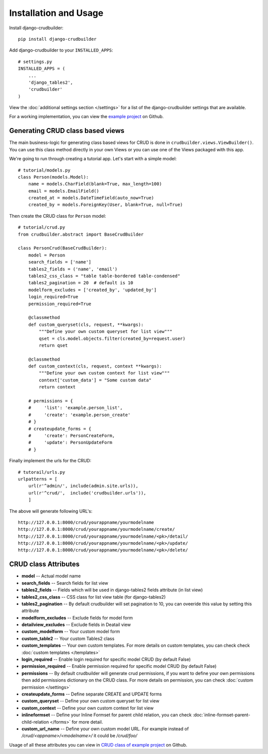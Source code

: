 Installation and Usage
======================

Install django-crudbuilder::

    pip install django-crudbuilder

Add django-crudbuilder to your ``INSTALLED_APPS``::

    # settings.py
    INSTALLED_APPS = (
        ...
        'django_tables2',
        'crudbuilder'
    )


View the :doc:`additional settings section </settings>` for a list of the django-crudbuilder settings that are available.

For a working implementation, you can view the `example project`_ on Github.

Generating CRUD class based views
---------------------------------

The main business-logic for generating class based views for CRUD is done in ``crudbuilder.views.ViewBuilder()``.  You can use this class method directly in your own Views or you can use one of the Views packaged with this app.


We're going to run through creating a tutorial app. Let's start with a simple model::

    # tutorial/models.py
    class Person(models.Model):
        name = models.CharField(blank=True, max_length=100)
        email = models.EmailField()
        created_at = models.DateTimeField(auto_now=True)
        created_by = models.ForeignKey(User, blank=True, null=True)

Then create the CRUD class for ``Person`` model::

    # tutorial/crud.py
    from crudbuilder.abstract import BaseCrudBuilder

    class PersonCrud(BaseCrudBuilder):
        model = Person
        search_fields = ['name']
        tables2_fields = ('name', 'email')
        tables2_css_class = "table table-bordered table-condensed"
        tables2_pagination = 20  # default is 10
        modelform_excludes = ['created_by', 'updated_by']
        login_required=True
        permission_required=True

        @classmethod
        def custom_queryset(cls, request, **kwargs):
            """Define your own custom queryset for list view"""
            qset = cls.model.objects.filter(created_by=request.user)
            return qset

        @classmethod
        def custom_context(cls, request, context **kwargs):
            """Define your own custom context for list view"""
            context['custom_data'] = "Some custom data"
            return context
        
        # permissions = {
        #     'list': 'example.person_list',
        #     'create': 'example.person_create'
        # }
        # createupdate_forms = {
        #     'create': PersonCreateForm,
        #     'update': PersonUpdateForm
        # }


Finally implement the urls for the CRUD::
    
    # tutorail/urls.py
    urlpatterns = [
        url(r'^admin/', include(admin.site.urls)),
        url(r'^crud/',  include('crudbuilder.urls')),
        ]

The above will generate following URL's::
    
    http://127.0.0.1:8000/crud/yourappname/yourmodelname
    http://127.0.0.1:8000/crud/yourappname/yourmodelname/create/
    http://127.0.0.1:8000/crud/yourappname/yourmodelname/<pk>/detail/
    http://127.0.0.1:8000/crud/yourappname/yourmodelname/<pk>/update/
    http://127.0.0.1:8000/crud/yourappname/yourmodelname/<pk>/delete/


CRUD class Attributes
---------------------

- **model** -- Actual model name
- **search_fields** -- Search fields for list view
- **tables2_fields** -- Fields which will be used in django-tables2 fields attribute (in list view)
- **tables2_css_class** -- CSS class for list view table (for django-tables2)
- **tables2_pagination** -- By default crudbuilder will set pagination to 10, you can oveeride this value by setting this attribute
- **modelform_excludes** -- Exclude fields for model form
- **detailview_excludes** -- Exclude fields in Deatail view
- **custom_modelform** -- Your custom model form
- **custom_table2** -- Your custom Tables2 class
- **custom_templates** -- Your own custom templates. For more details on custom templates, you can check check :doc:`custom templates </templates>`
- **login_required** -- Enable login required for specific model CRUD (by default False)
- **permission_required** -- Enable permission required for specific model CRUD (by default False)
- **permissions** -- By default crudbuilder will generate crud permissions, if you want to define your own permissions then add permissions dictionary on the CRUD class. For more details on permission, you can check :doc:`custom permission </settings>`
- **createupdate_forms** -- Define separate CREATE and UPDATE forms
- **custom_queryset** -- Define your own custom queryset for list view
- **custom_context** -- Define your own custom context for list view
- **inlineformset** -- Define your Inline Formset for parent child relation, you can check :doc:`inline-formset-parent-child-relation </forms>` for more detail.
- **custom_url_name** -- Define your own custom model URL. For example instead of `/crud/<appname>/<modelname>/` it could be `/crud/foo/`

Usage of all these attributes you can view in `CRUD class of example project`_ on Github.

.. _example project: https://github.com/asifpy/django-crudbuilder/tree/master/example
.. _CRUD class of example project: https://github.com/asifpy/django-crudbuilder/blob/master/example/example/crud.py

